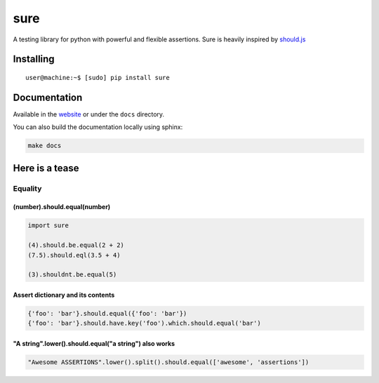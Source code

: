 sure
====

A testing library for python with powerful and flexible assertions. Sure
is heavily inspired by
`should.js <https://github.com/shouldjs/should.js>`__

|Build Status| |PyPI package version| |PyPI python versions| |Join the
chat at https://gitter.im/gabrielfalcao/sure|

Installing
----------

::

    user@machine:~$ [sudo] pip install sure

Documentation
-------------

Available in the `website <https://sure.readthedocs.io>`__ or under the
``docs`` directory.

You can also build the documentation locally using sphinx:

.. code:: bash

    make docs

Here is a tease
---------------

Equality
~~~~~~~~

(number).should.equal(number)
^^^^^^^^^^^^^^^^^^^^^^^^^^^^^

.. code:: python

    import sure

    (4).should.be.equal(2 + 2)
    (7.5).should.eql(3.5 + 4)

    (3).shouldnt.be.equal(5)

Assert dictionary and its contents
^^^^^^^^^^^^^^^^^^^^^^^^^^^^^^^^^^

.. code:: python

    {'foo': 'bar'}.should.equal({'foo': 'bar'})
    {'foo': 'bar'}.should.have.key('foo').which.should.equal('bar')

"A string".lower().should.equal("a string") also works
^^^^^^^^^^^^^^^^^^^^^^^^^^^^^^^^^^^^^^^^^^^^^^^^^^^^^^

.. code:: python

    "Awesome ASSERTIONS".lower().split().should.equal(['awesome', 'assertions'])

.. |Build Status| image:: https://travis-ci.org/gabrielfalcao/sure.png?branch=master
   :target: https://travis-ci.org/gabrielfalcao/sure
.. |PyPI package version| image:: https://badge.fury.io/py/sure.svg
   :target: https://badge.fury.io/py/sure
.. |PyPI python versions| image:: https://img.shields.io/pypi/pyversions/sure.svg
   :target: https://pypi.python.org/pypi/sure
.. |Join the chat at https://gitter.im/gabrielfalcao/sure| image:: https://badges.gitter.im/gabrielfalcao/sure.svg
   :target: https://gitter.im/gabrielfalcao/sure?utm_source=badge&utm_medium=badge&utm_campaign=pr-badge&utm_content=badge


